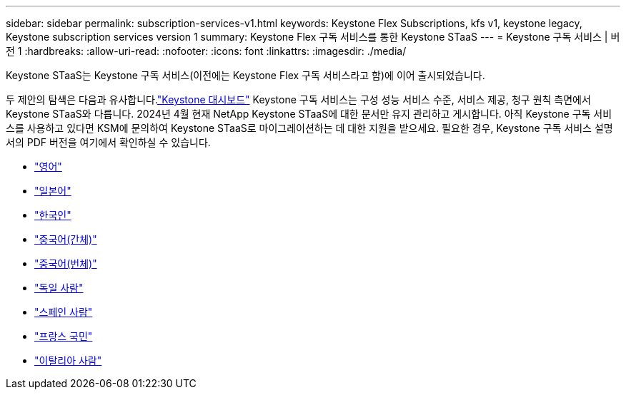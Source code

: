 ---
sidebar: sidebar 
permalink: subscription-services-v1.html 
keywords: Keystone Flex Subscriptions, kfs v1, keystone legacy, Keystone subscription services version 1 
summary: Keystone Flex 구독 서비스를 통한 Keystone STaaS 
---
= Keystone 구독 서비스 | 버전 1
:hardbreaks:
:allow-uri-read: 
:nofooter: 
:icons: font
:linkattrs: 
:imagesdir: ./media/


[role="lead"]
Keystone STaaS는 Keystone 구독 서비스(이전에는 Keystone Flex 구독 서비스라고 함)에 이어 출시되었습니다.

두 제안의 탐색은 다음과 유사합니다.link:./integrations/keystone-bluexp.html["Keystone 대시보드"^] Keystone 구독 서비스는 구성 성능 서비스 수준, 서비스 제공, 청구 원칙 측면에서 Keystone STaaS와 다릅니다.  2024년 4월 현재 NetApp Keystone STaaS에 대한 문서만 유지 관리하고 게시합니다.  아직 Keystone 구독 서비스를 사용하고 있다면 KSM에 문의하여 Keystone STaaS로 마이그레이션하는 데 대한 지원을 받으세요.  필요한 경우, Keystone 구독 서비스 설명서의 PDF 버전을 여기에서 확인하실 수 있습니다.

* https://docs.netapp.com/a/keystone/1.0/keystone-subscription-services-guide.pdf["영어"^]
* https://docs.netapp.com/a/keystone/1.0/keystone-subscription-services-guide-ja-jp.pdf["일본어"^]
* https://docs.netapp.com/a/keystone/1.0/keystone-subscription-services-guide-ko-kr.pdf["한국인"^]
* https://docs.netapp.com/a/keystone/1.0/keystone-subscription-services-guide-zh-cn.pdf["중국어(간체)"^]
* https://docs.netapp.com/a/keystone/1.0/keystone-subscription-services-guide-zh-tw.pdf["중국어(번체)"^]
* https://docs.netapp.com/a/keystone/1.0/keystone-subscription-services-guide-de-de.pdf["독일 사람"^]
* https://docs.netapp.com/a/keystone/1.0/keystone-subscription-services-guide-es-es.pdf["스페인 사람"^]
* https://docs.netapp.com/a/keystone/1.0/keystone-subscription-services-guide-fr-fr.pdf["프랑스 국민"^]
* https://docs.netapp.com/a/keystone/1.0/keystone-subscription-services-guide-it-it.pdf["이탈리아 사람"^]

